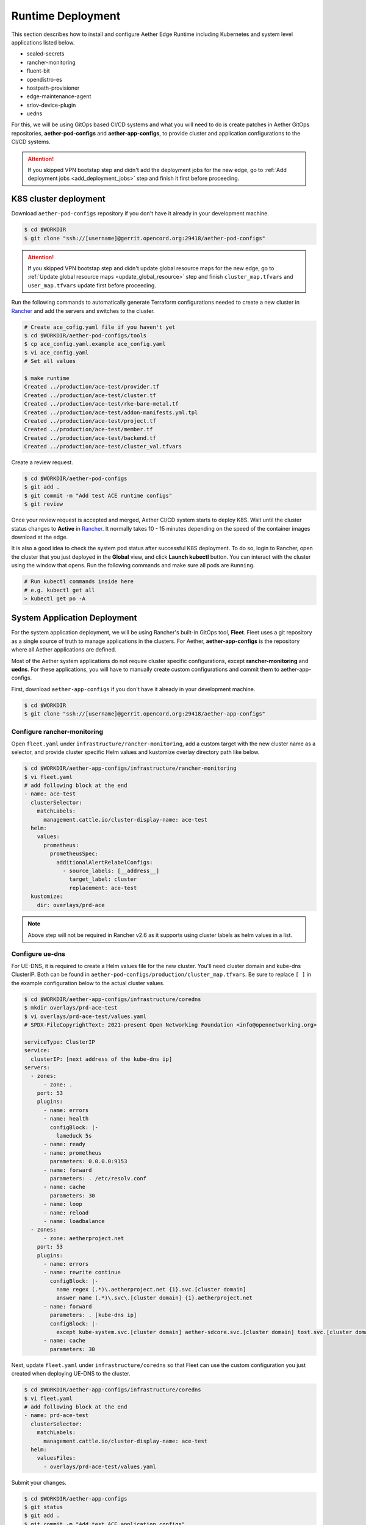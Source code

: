 ..
   SPDX-FileCopyrightText: © 2020 Open Networking Foundation <support@opennetworking.org>
   SPDX-License-Identifier: Apache-2.0

Runtime Deployment
==================

This section describes how to install and configure Aether Edge Runtime including Kubernetes
and system level applications listed below.

* sealed-secrets
* rancher-monitoring
* fluent-bit
* opendistro-es
* hostpath-provisioner
* edge-maintenance-agent
* sriov-device-plugin
* uedns

For this, we will be using GitOps based CI/CD systems and what you will need to do is
create patches in Aether GitOps repositories, **aether-pod-configs** and **aether-app-configs**,
to provide cluster and application configurations to the CI/CD systems.

.. attention::

   If you skipped VPN bootstap step and didn't add the deployment jobs for the new edge,
   go to :ref:`Add deployment jobs <add_deployment_jobs>` step and finish it first
   before proceeding.

K8S cluster deployment
----------------------

Download ``aether-pod-configs`` repository if you don't have it already in
your development machine.

.. code-block:: shell

   $ cd $WORKDIR
   $ git clone "ssh://[username]@gerrit.opencord.org:29418/aether-pod-configs"

.. attention::

   If you skipped VPN bootstap step and didn't update global resource maps for the new edge,
   go to :ref:`Update global resource maps <update_global_resource>` step and
   finish ``cluster_map.tfvars`` and ``user_map.tfvars`` update first before proceeding.

Run the following commands to automatically generate Terraform configurations needed to
create a new cluster in `Rancher <https://rancher.aetherproject.org>`_ and add the servers
and switches to the cluster.

.. code-block:: shell

   # Create ace_cofig.yaml file if you haven't yet
   $ cd $WORKDIR/aether-pod-configs/tools
   $ cp ace_config.yaml.example ace_config.yaml
   $ vi ace_config.yaml
   # Set all values

   $ make runtime
   Created ../production/ace-test/provider.tf
   Created ../production/ace-test/cluster.tf
   Created ../production/ace-test/rke-bare-metal.tf
   Created ../production/ace-test/addon-manifests.yml.tpl
   Created ../production/ace-test/project.tf
   Created ../production/ace-test/member.tf
   Created ../production/ace-test/backend.tf
   Created ../production/ace-test/cluster_val.tfvars

Create a review request.

.. code-block:: shell

   $ cd $WORKDIR/aether-pod-configs
   $ git add .
   $ git commit -m "Add test ACE runtime configs"
   $ git review

Once your review request is accepted and merged, Aether CI/CD system starts to deploy K8S.
Wait until the cluster status changes to **Active** in `Rancher <https://rancher.aetherproject.org>`_.
It normally takes 10 - 15 minutes depending on the speed of the container images
download at the edge.

It is also a good idea to check the system pod status after successful K8S deployment.
To do so, login to Rancher, open the cluster that you just deployed in the **Global** view, and click
**Launch kubectl** button. You can interact with the cluster using the window that opens.
Run the following commands and make sure all pods are ``Running``.

.. code-block:: shell

  # Run kubectl commands inside here
  # e.g. kubectl get all
  > kubectl get po -A

System Application Deployment
-----------------------------

For the system application deployment, we will be using Rancher's built-in GitOps tool, **Fleet**.
Fleet uses a git repository as a single source of truth to manage applications in the clusters.
For Aether, **aether-app-configs** is the repository where all Aether applications
are defined.

Most of the Aether system applications do not require cluster specific configurations,
except **rancher-monitoring** and **uedns**.
For these applications, you will have to manually create custom configurations and
commit them to aether-app-configs.

First, download ``aether-app-configs`` if you don't have it already in your development machine.

.. code-block:: shell

   $ cd $WORKDIR
   $ git clone "ssh://[username]@gerrit.opencord.org:29418/aether-app-configs"

Configure rancher-monitoring
############################

Open ``fleet.yaml`` under ``infrastructure/rancher-monitoring``, add a custom target
with the new cluster name as a selector, and provide cluster specific Helm values and
kustomize overlay directory path like below.

.. code-block:: yaml

   $ cd $WORKDIR/aether-app-configs/infrastructure/rancher-monitoring
   $ vi fleet.yaml
   # add following block at the end
   - name: ace-test
     clusterSelector:
       matchLabels:
         management.cattle.io/cluster-display-name: ace-test
     helm:
       values:
         prometheus:
           prometheusSpec:
             additionalAlertRelabelConfigs:
               - source_labels: [__address__]
                 target_label: cluster
                 replacement: ace-test
     kustomize:
       dir: overlays/prd-ace

.. note::

   Above step will not be required in Rancher v2.6 as it supports using cluster labels as helm values in a list.

Configure ue-dns
################

For UE-DNS, it is required to create a Helm values file for the new cluster.
You'll need cluster domain and kube-dns ClusterIP. Both can be found in
``aether-pod-configs/production/cluster_map.tfvars``.
Be sure to replace ``[ ]`` in the example configuration below to the actual cluster values.

.. code-block:: yaml

   $ cd $WORKDIR/aether-app-configs/infrastructure/coredns
   $ mkdir overlays/prd-ace-test
   $ vi overlays/prd-ace-test/values.yaml
   # SPDX-FileCopyrightText: 2021-present Open Networking Foundation <info@opennetworking.org>

   serviceType: ClusterIP
   service:
     clusterIP: [next address of the kube-dns ip]
   servers:
     - zones:
         - zone: .
       port: 53
       plugins:
         - name: errors
         - name: health
           configBlock: |-
             lameduck 5s
         - name: ready
         - name: prometheus
           parameters: 0.0.0.0:9153
         - name: forward
           parameters: . /etc/resolv.conf
         - name: cache
           parameters: 30
         - name: loop
         - name: reload
         - name: loadbalance
     - zones:
         - zone: aetherproject.net
       port: 53
       plugins:
         - name: errors
         - name: rewrite continue
           configBlock: |-
             name regex (.*)\.aetherproject.net {1}.svc.[cluster domain]
             answer name (.*)\.svc\.[cluster domain] {1}.aetherproject.net
         - name: forward
           parameters: . [kube-dns ip]
           configBlock: |-
             except kube-system.svc.[cluster domain] aether-sdcore.svc.[cluster domain] tost.svc.[cluster domain]
         - name: cache
           parameters: 30


Next, update ``fleet.yaml`` under ``infrastructure/coredns`` so that Fleet can use the custom configuration
you just created when deploying UE-DNS to the cluster.

.. code-block:: yaml

   $ cd $WORKDIR/aether-app-configs/infrastructure/coredns
   $ vi fleet.yaml
   # add following block at the end
   - name: prd-ace-test
     clusterSelector:
       matchLabels:
         management.cattle.io/cluster-display-name: ace-test
     helm:
       valuesFiles:
         - overlays/prd-ace-test/values.yaml


Submit your changes.

.. code-block:: shell

   $ cd $WORKDIR/aether-app-configs
   $ git status
   $ git add .
   $ git commit -m "Add test ACE application configs"
   $ git review


Assign Fleet workspace
######################

By default, all new clusters are assgiend to a default Fleet workspace called **fleet-default**.
To make a cluster part of Aether and have the applications defined in aether-app-configs deployed,
you must assign the cluster to either **aether-stable** or **aether-alpha** workspace.
For clusters expecting minimal downtime, assign to **aether-stable**.
For clusters for development or previewing upcoming release, assign to **aether-alpha**.

Workspace assignment can be done from Fleet dashboard.
To access Fleet dashboard, log in to `Rancher <https://rancher.aetherproject.org>`_ as
``admin`` or ``onfadmin`` user, go to the **Cluster Explorer**,
and click **Cluster Explorer > Continuous Delivery** in the top left dropdown menu.
Now, perform the following steps to assign the new cluster to one of the Aether workspaces.

.. image:: images/fleet-move-workspace.png

1) Click the second dropdown menu from the left at the top and switch the current workspace
   to **fleet-default**.
2) Click **Clusters** on the left menu.
3) Select the cluster.
4) Click **Assign to...** button and choose **aether-stable** or **aether-alpha**
   in from the popup menu.

To verify, switch the current workspace to the workspace the cluster is assigned to,
click **Clusters** in the left menu, and check if the cluster exists.
Wait for the system application deployment to complete and the cluster state
to become **Active**.

.. attention::

   Ignore BESS UPF failure at this point if BESS UPF is enabled.
